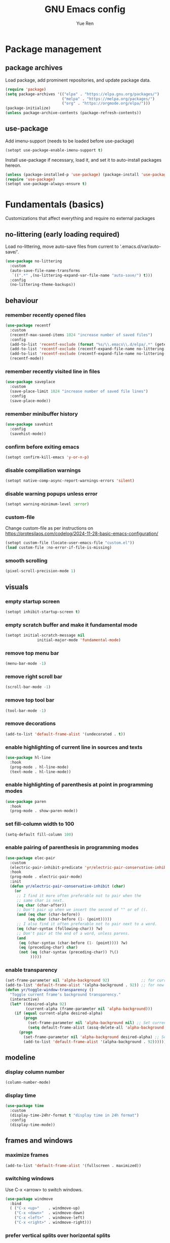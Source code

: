 #+title: GNU Emacs config
#+author: Yue Ren
#+description: config with main usecase latex and julialang, optimized for screen efficiency, requires up-to-date Emacs
#+STARTUP: show2levels

* Package management
** package archives
Load package, add prominent repositories, and update package data.
#+begin_src emacs-lisp
  (require 'package)
  (setq package-archives '(("elpa" . "https://elpa.gnu.org/packages/")
                           ("melpa" . "https://melpa.org/packages/")
                           ("org" . "https://orgmode.org/elpa/")))
  (package-initialize)
  (unless package-archive-contents (package-refresh-contents))
#+end_src
** use-package
Add imenu-support (needs to be loaded before use-package)
#+begin_src emacs-lisp
  (setopt use-package-enable-imenu-support t)
#+end_src
Install use-package if necessary, load it, and set it to auto-install packages hereon.
#+begin_src emacs-lisp
  (unless (package-installed-p 'use-package) (package-install 'use-package))
  (require 'use-package)
  (setopt use-package-always-ensure t)
#+end_src
* Fundamentals (basics)
Customizations that affect everything and require no external packages
** no-littering (early loading required)
Load no-littering, move auto-save files from current to '.emacs.d/var/auto-save/'.
#+begin_src emacs-lisp
  (use-package no-littering
    :custom
    (auto-save-file-name-transforms
     `((".*" ,(no-littering-expand-var-file-name "auto-save/") t)))
    :config
    (no-littering-theme-backups))
#+end_src
** behaviour
*** remember recently opened files
#+begin_src emacs-lisp
  (use-package recentf
    :custom
    (recentf-max-saved-items 1024 "increase number of saved files")
    :config
    (add-to-list 'recentf-exclude (format "%s/\\.emacs\\.d/elpa/.*" (getenv "HOME"))) ;; exclude file from elpa
    (add-to-list 'recentf-exclude (recentf-expand-file-name no-littering-var-directory)) ;; exclude files from no-littering
    (add-to-list 'recentf-exclude (recentf-expand-file-name no-littering-etc-directory))
    (recentf-mode))
#+end_src
*** remember recently visited line in files
#+begin_src emacs-lisp
  (use-package saveplace
    :custom
    (save-place-limit 1024 "increase number of saved file lines")
    :config
    (save-place-mode))
#+end_src
*** remember minibuffer history
#+begin_src emacs-lisp
  (use-package savehist
    :config
    (savehist-mode))
#+end_src
*** confirm before exiting emacs
#+begin_src emacs-lisp
  (setopt confirm-kill-emacs 'y-or-n-p)
#+end_src
*** disable compiliation warnings
#+begin_src emacs-lisp
  (setopt native-comp-async-report-warnings-errors 'silent)
#+end_src
*** disable warning popups unless error
#+begin_src emacs-lisp
  (setopt warning-minimum-level :error)
#+end_src
*** custom-file
Change custom-file as per instructions on
https://protesilaos.com/codelog/2024-11-28-basic-emacs-configuration/
#+begin_src emacs-lisp
  (setopt custom-file (locate-user-emacs-file "custom.el"))
  (load custom-file :no-error-if-file-is-missing)
#+end_src
*** smooth scrolling
#+begin_src emacs-lisp
  (pixel-scroll-precision-mode 1)
#+end_src
** visuals
*** empty startup screen
#+begin_src emacs-lisp
  (setopt inhibit-startup-screen t)
#+end_src
*** empty scratch buffer and make it fundamental mode
#+begin_src emacs-lisp
  (setopt initial-scratch-message nil
  				initial-major-mode 'fundamental-mode)
#+end_src
*** remove top menu bar
#+begin_src emacs-lisp
  (menu-bar-mode -1)
#+end_src
*** remove right scroll bar
#+begin_src emacs-lisp
  (scroll-bar-mode -1)
#+end_src
*** remove top tool bar
#+begin_src emacs-lisp
  (tool-bar-mode -1)
#+end_src
*** remove decorations
#+begin_src emacs-lisp
  (add-to-list 'default-frame-alist '(undecorated . t))
#+end_src
*** enable highlighting of current line in sources and texts
#+begin_src emacs-lisp
  (use-package hl-line
    :hook
    (prog-mode . hl-line-mode)
    (text-mode . hl-line-mode))
#+end_src
*** enable highlighting of parenthesis at point in programming modes
#+begin_src emacs-lisp
  (use-package paren
    :hook
    (prog-mode . show-paren-mode))
#+end_src
*** set fill-column width to 100
#+begin_src emacs-lisp
  (setq-default fill-column 100)
#+end_src
*** enable pairing of parenthesis in programming modes
#+begin_src emacs-lisp
  (use-package elec-pair
    :custom
    (electric-pair-inhibit-predicate 'yr/electric-pair-conservative-inhibit)
    :hook
    (prog-mode . electric-pair-mode)
    :init
    (defun yr/electric-pair-conservative-inhibit (char)
      (or
       ;; I find it more often preferable not to pair when the
       ;; same char is next.
       (eq char (char-after))
       ;; Don't pair up when we insert the second of "" or of ((.
       (and (eq char (char-before))
            (eq char (char-before (1- (point)))))
       ;; I also find it often preferable not to pair next to a word.
       (eq (char-syntax (following-char)) ?w)
       ;; Don't pair at the end of a word, unless parens.
       (and
        (eq (char-syntax (char-before (1- (point)))) ?w)
        (eq (preceding-char) char)
        (not (eq (char-syntax (preceding-char)) ?\()
             )))))
#+end_src
*** enable transparency
#+begin_src emacs-lisp
  (set-frame-parameter nil 'alpha-background 92)              ;; for current frame
  (add-to-list 'default-frame-alist '(alpha-background . 92)) ;; for new frames henceforth
  (defun yr/toggle-window-transparency ()
    "Toggle current frame's background transparency."
    (interactive)
    (let* ((desired-alpha 92)
           (current-alpha (frame-parameter nil 'alpha-background)))
      (if (equal current-alpha desired-alpha)
          (progn
            (set-frame-parameter nil 'alpha-background nil) ;; Set current frame to opaque
            (setq default-frame-alist (assq-delete-all 'alpha-background default-frame-alist))) ;; Update default to opaque
        (progn
          (set-frame-parameter nil 'alpha-background desired-alpha) ;; Set current frame to transparent
          (add-to-list 'default-frame-alist '(alpha-background . 92)))))) ;; Update default to transparent
#+end_src
** modeline
*** display column number
#+begin_src emacs-lisp
  (column-number-mode)
#+end_src
*** display time
#+begin_src emacs-lisp
  (use-package time
    :custom
    (display-time-24hr-format t "display time in 24h format")
    :config
    (display-time-mode))
#+end_src
** frames and windows
*** maximize frames
#+begin_src emacs-lisp
  (add-to-list 'default-frame-alist '(fullscreen . maximized))
#+end_src
*** switching windows
Use C-x <arrow> to switch windows.
#+begin_src emacs-lisp
  (use-package windmove
    :bind
    ( ("C-x <up>"    . windmove-up)
      ("C-x <down>"  . windmove-down)
      ("C-x <left>"  . windmove-left)
      ("C-x <right>" . windmove-right)))
#+end_src
*** prefer vertical splits over horizontal splits
https://github.com/jamescherti/minimal-emacs.d
#+begin_src emacs-lisp
  (setopt split-width-threshold 170
  				split-height-threshold nil)
#+end_src
** editing
*** add final newline before each save
#+begin_src emacs-lisp
  (setopt require-final-newline t)
#+end_src
*** auto-refresh files
#+begin_src emacs-lisp
  (global-auto-revert-mode)
#+end_src
*** set tab width
default is 8, which is too much
#+begin_src emacs-lisp
  (setq-default tab-width 2)
#+end_src
*** use spaces instead of tabs
#+begin_src emacs-lisp
  (indent-tabs-mode 1)
#+end_src
*** overwrite selected text when typing over it
#+begin_src emacs-lisp
  (use-package delsel
    :config
    (delete-selection-mode 1))
#+end_src
*** alternatives of built-in commands
**** my-delete-line (C-k)
delete line without changing kill ring, alternative to kill-line
#+begin_src emacs-lisp
  (defun my-delete-line (&optional arg)
    (interactive "P")
    (delete-region (point)
                   (progn
                     (if arg
                         (forward-visible-line (prefix-numeric-value arg))
                       (if (eobp)
                           (signal 'end-of-buffer nil))
                       (let ((end
                              (save-excursion
                                (end-of-visible-line) (point))))
                         (if (or (save-excursion
                                   (unless show-trailing-whitespace
                                     (skip-chars-forward " \t" end))
                                   (= (point) end))
                                 (and kill-whole-line (bolp)))
                             (forward-visible-line 1)
                           (goto-char end))))
                     (point))))
  (global-set-key (kbd "C-k") 'my-delete-line)
#+END_SRC
**** my-delete-sentence (M-k)
delete sentence without changing kill ring, alternative to kill-sentence
#+begin_src emacs-lisp
  (defun my-delete-sentence (&optional arg)
    (interactive "p")
    (delete-region (point) (progn (forward-sentence arg) (point))))
  (global-set-key (kbd "M-k") 'my-delete-sentence)
#+end_src
**** my-kill-word (M-d)
delete word without changing kill ring, alternative to kill-word
#+begin_src emacs-lisp
  (defun my-delete-word (arg)
    (interactive "p")
    (delete-region (point) (progn (forward-word arg) (point))))
  (global-set-key (kbd "M-d") 'my-delete-word)
#+end_src
**** my-backward-kill-word (M-DEL)
delete word without changing kill ring, alternative to backward-kill-word
#+begin_src emacs-lisp
  (defun my-backward-kill-word (arg)
    (interactive "p")
    (my-delete-word (- arg)))
  (global-set-key (kbd "C-<backspace>") 'my-backward-kill-word)
#+end_src
** searching
*** show number of hits in modeline
#+begin_src emacs-lisp
  (setopt isearch-lazy-count t)
#+end_src
*** do not cancel search when scrolling
#+begin_src emacs-lisp
  (setopt isearch-allow-scroll t)
#+end_src
** spellchecking
Load appropriate personal dictionary based on ispell-local-dictionary.
#+begin_src emacs-lisp
(defun yr/setup-flyspell-personal-dictionary ()
  "Set ispell-personal-dictionary based on ispell-local-dictionary. Does nothing if ispell-local-dictionary is not set."
  (when (and (boundp 'ispell-local-dictionary) ispell-local-dictionary)
    (let* ((dict ispell-local-dictionary)
           (personal-dict (expand-file-name (format ".aspell.%s.pws" dict) (getenv "HOME")))
           (lang-name (if (string-match "_" dict)
                          (substring dict 0 (match-beginning 0)) ; Use the name up to the first `_` if it exists
                        dict)))                                  ; Use the entire name otherwise
      ;; Check if the personal dictionary file exists; if not, create it
      (unless (file-exists-p personal-dict)
        (with-temp-file personal-dict
          (insert (format "personal_ws-1.1 %s 0\n" lang-name))))
      ;; Set ispell-personal-dictionary
      (setq ispell-local-pdict personal-dict))))

(add-hook 'hack-local-variables-hook 'yr/setup-flyspell-personal-dictionary)
#+end_src
* Fundamentals (advanced)
Customizations that affect everything and require packages
** visuals
*** dracula-theme
Load dracula-theme as per instructions on
https://github.com/dracula/emacs
#+begin_src emacs-lisp
  (use-package dracula-theme
    :config
    (load-theme 'dracula t))
#+end_src
*** dracula-pro-theme
Load dracula-pro-theme as per instructions in readme
#+begin_src emacs-lisp
  (add-to-list 'custom-theme-load-path "~/.emacs.d/themes")
  ;; (load-theme 'dracula-pro-alucard t) ; light theme
  ;; (load-theme 'dracula-pro-pro t) ; dark theme
#+end_src
*** nerd-icons
Load nerd-icons as per instructions on
https://github.com/rainstormstudio/nerd-icons.el
#+begin_src emacs-lisp
  (use-package nerd-icons)
#+end_src
*** pulsar
Load pulsar as per instructions on
https://github.com/protesilaos/pulsar
#+begin_src emacs-lisp
  (use-package pulsar
    :custom
    (pulsar-face 'pulsar-magenta)
    (pulsar-pulse-region-functions pulsar-pulse-region-common-functions)
    :config
    (pulsar-global-mode 1))
#+end_src
** modeline
*** doom-modeline
Load doom-modeline as per instructions on
https://github.com/seagle0128/doom-modeline
#+begin_src emacs-lisp
  (use-package doom-modeline
    :config
    (doom-modeline-mode 1))
#+end_src
** frames and windows
*** buffer-move
Load buffer-move for moving windows as per instructions on
https://github.com/lukhas/buffer-move
#+begin_src emacs-lisp
  (use-package buffer-move
    :bind
    (("C-x C-<up>" . buf-move-up)
     ("C-x C-<down>" . buf-move-down)
     ("C-x C-<left>" . buf-move-left)
     ("C-x C-<right>" . buf-move-right)))
#+end_src
*** ace-window
Load ace-window for switching between windows and frames
#+begin_src emacs-lisp
  (use-package ace-window
    :bind
    (("M-o" . ace-window))
    :config
    (ace-window-posframe-mode) ;; enable posframes
    (setq aw-posframe-position-handler #'posframe-poshandler-window-top-left-corner)) ;; position posframes top left as in default
#+end_src
** editing
*** visual-replace
Load visual-replace as per instructions on
https://github.com/szermatt/visual-replace
#+begin_src emacs-lisp
(use-package visual-replace
  :bind (("M-%" . visual-replace)
         :map isearch-mode-map
         ("M-%" . visual-replace-from-isearch))
  :config
  (define-key visual-replace-mode-map (kbd "M-%")
              visual-replace-secondary-mode-map))
#+end_src
*** ws-butler
Load ws-butler as per instructions on
https://github.com/lewang/ws-butler
#+begin_src emacs-lisp
  (use-package ws-butler
  	:hook
  	(prog-mode . ws-butler-mode)
  	(text-mode . ws-butler-mode))
#+end_src
*** move-text
Load move-text as per instructions on
https://github.com/emacsfodder/move-text
Enables moving current line or region up and down via `M-<up>` and `M-<down>`,
similar to moving bullet points in org-mode.
#+begin_src emacs-lisp
  (use-package move-text
  	:config
  	(move-text-default-bindings))
#+end_src
** startup
*** dashboard
Set up dashboard as per instructions on:
https://github.com/emacs-dashboard/emacs-dashboard
#+begin_src emacs-lisp
  (use-package dashboard
    :custom
    (dashboard-center-content t) ;; center dashboard
    (dashboard-startupify-list '(dashboard-insert-items)) ;; only show items in dashboard
    (dashboard-items '((bookmarks . 12)  ;; show 12 bookmarks
                       (recents  . 36))) ;; show 36 recent files
    (dashboard-icon-type 'nerd-icons)    ;; show icons
    (dashboard-set-heading-icons t)
    (dashboard-set-file-icons t)
  	(initial-buffer-choice (lambda () (get-buffer-create dashboard-buffer-name))) ;; make dashboard the initial buffer
    :config
    (dashboard-setup-startup-hook))    ;; open dashboard on startup
#+end_src
* Completion framework
Customizations that affect completions
** vertico
Load vertico for vertical minibuffer completion UI as per instructions on
https://github.com/minad/vertico
#+begin_src emacs-lisp
  (use-package vertico
    ;; :custom
    ;; (vertico-count 6)  ;; Customize number of candidates shown
    :config
    (vertico-mode))
#+end_src
** marginalia
Load marginalia for minibuffer annotations as per instructions on
https://github.com/minad/marginalia
#+begin_src emacs-lisp
  (use-package marginalia
    ;; Bind `marginalia-cycle' locally in the minibuffer.  To make the binding
    ;; available in the *Completions* buffer, add it to `completion-list-mode-map'.
    :bind (:map minibuffer-local-map
           ("M-A" . marginalia-cycle))
    ;; The :init configuration is always executed (Not lazy!)
    :init
    ;; Must be in the :init section of use-package such that the mode gets
    ;; enabled right away. Note that this forces loading the package.
    (marginalia-mode))
#+end_src
** nerd-icons-completion
Load nerd-icons-completions for nerd icons in marginalia as per instructions on
https://github.com/rainstormstudio/nerd-icons-completion
#+begin_src emacs-lisp
  (use-package nerd-icons-completion
    :after marginalia
    :config
    (nerd-icons-completion-mode)
    (add-hook 'marginalia-mode-hook #'nerd-icons-completion-marginalia-setup))
#+end_src
** which-key
Load which-key as per instructions on
https://github.com/justbur/emacs-which-key
#+begin_src emacs-lisp
  (use-package which-key
    :custom
    (which-key-separator ": ") ;; change seperator to fix vertical spacing issues
    :config
    (which-key-mode))
#+end_src
** corfu
Load corfu for autocomplete as per instructions on
https://github.com/minad/corfu
#+begin_src emacs-lisp
  (use-package corfu
    :custom
    (corfu-auto t)  ;; Enable showing autocompletion automatically
    (corfu-cycle t) ;; Enable cycling for `corfu-next/previous'
    :config
    (global-corfu-mode))
#+end_src
** nerd-icons-corfu
Load nerd-icons-corfu for nerd icons in corfu as per instructions on
https://protesilaos.com/codelog/2024-11-28-basic-emacs-configuration/
#+begin_src emacs-lisp
  (use-package nerd-icons-corfu
    :after corfu
    :config
    (add-to-list 'corfu-margin-formatters #'nerd-icons-corfu-formatter))
#+end_src
** cape
Load cape to use company backends for corfu as per instructions on
https://github.com/minad/cape
#+begin_src emacs-lisp
(use-package cape
  ;; Bind prefix keymap providing all Cape commands under a mnemonic key.
  ;; Press C-c p ? to for help.
  :bind ("C-c p" . cape-prefix-map)
  :config
  ;; Add to the global default value of `completion-at-point-functions' which is
  ;; used by `completion-at-point'.  The order of the functions matters, the
  ;; first function returning a result wins.  Note that the list of buffer-local
  ;; completion functions takes precedence over the global list.
  (add-hook 'completion-at-point-functions #'cape-dabbrev)
  (add-hook 'completion-at-point-functions #'cape-file)
  (add-hook 'completion-at-point-functions #'cape-elisp-block)
  ;; (add-hook 'completion-at-point-functions #'cape-history)
  ;; ...
)
#+end_src
** orderless
Load orderless for completion with space-seperated components as per instructions on
https://github.com/oantolin/orderless
#+begin_src emacs-lisp
  (use-package orderless
    :custom
    (completion-styles '(orderless basic))
    (completion-category-overrides '((file (styles partial-completion)))))
#+end_src
** prescient
Load prescient for better ordering of completions as per instructions on
https://github.com/radian-software/prescient.el
#+begin_src emacs-lisp
  (use-package prescient
    :after vertico)
  (use-package vertico-prescient
    :after prescient
    :config
    (vertico-prescient-mode))
  (use-package corfu-prescient
    :after prescient
    :config
    (corfu-prescient-mode))
#+end_src
* Essentials
Packages that affect several aspects
** consult
*** Basic setup
Load consult for various useful commands as per instructions on
https://github.com/minad/consult
#+begin_src emacs-lisp
  ;; Example configuration for Consult
  (use-package consult
    ;; Replace bindings. Lazily loaded due by `use-package'.
    :bind (;; C-c bindings in `mode-specific-map'
           ("C-c M-x" . consult-mode-command)
           ("C-c h" . consult-history)
           ("C-c k" . consult-kmacro)
           ("C-c m" . consult-man)
           ("C-c i" . consult-info)
           ([remap Info-search] . consult-info)
           ;; C-x bindings in `ctl-x-map'
           ("C-x M-:" . consult-complex-command)     ;; orig. repeat-complex-command
           ("C-x b" . consult-buffer)                ;; orig. switch-to-buffer
           ("C-x 4 b" . consult-buffer-other-window) ;; orig. switch-to-buffer-other-window
           ("C-x 5 b" . consult-buffer-other-frame)  ;; orig. switch-to-buffer-other-frame
           ("C-x r b" . consult-bookmark)            ;; orig. bookmark-jump
           ("C-x p b" . consult-project-buffer)      ;; orig. project-switch-to-buffer
           ;; Custom M-# bindings for fast register access
           ("M-#" . consult-register-load)
           ("M-'" . consult-register-store)          ;; orig. abbrev-prefix-mark (unrelated)
           ("C-M-#" . consult-register)
           ;; Other custom bindings
           ("M-y" . consult-yank-pop)                ;; orig. yank-pop
           ;; M-g bindings in `goto-map'
           ("M-g e" . consult-compile-error)
           ("M-g f" . consult-flycheck)              ;; Alternative: consult-flymake
           ("M-g g" . consult-goto-line)             ;; orig. goto-line
           ("M-g M-g" . consult-goto-line)           ;; orig. goto-line
           ("M-g o" . consult-outline)               ;; Alternative: consult-org-heading
           ("M-g m" . consult-mark)
           ("M-g k" . consult-global-mark)
           ("M-g i" . consult-imenu)
           ("M-g I" . consult-imenu-multi)
           ;; M-s bindings in `search-map'
           ("M-s d" . consult-fd)                    ;; Alternative: consult-find
           ("M-s D" . consult-locate)
           ("M-s g" . consult-grep)
           ("M-s G" . consult-git-grep)
           ("M-s r" . consult-ripgrep)
           ("M-s l" . consult-line)
           ("M-s L" . consult-line-multi)
           ("M-s k" . consult-keep-lines)
           ("M-s u" . consult-focus-lines)
           ;; Isearch integration
           ("M-s e" . consult-isearch-history)
           :map isearch-mode-map
           ("M-e" . consult-isearch-history)         ;; orig. isearch-edit-string
           ("M-s e" . consult-isearch-history)       ;; orig. isearch-edit-string
           ("M-s l" . consult-line)                  ;; needed by consult-line to detect isearch
           ("M-s L" . consult-line-multi)            ;; needed by consult-line to detect isearch
           ;; Minibuffer history
           :map minibuffer-local-map
           ("M-s" . consult-history)                 ;; orig. next-matching-history-element
           ("M-r" . consult-history))                ;; orig. previous-matching-history-element

    ;; Enable automatic preview at point in the *Completions* buffer. This is
    ;; relevant when you use the default completion UI.
    :hook (completion-list-mode . consult-preview-at-point-mode)

    ;; The :init configuration is always executed (Not lazy)
    :init

  	;; Tweak the register preview for `consult-register-load',
  	;; `consult-register-store' and the built-in commands.  This improves the
  	;; register formatting, adds thin separator lines, register sorting and hides
  	;; the window mode line.
  	(advice-add #'register-preview :override #'consult-register-window)
  	(setq register-preview-delay 0.5)

    ;; Use Consult to select xref locations with preview
    (setq xref-show-xrefs-function #'consult-xref
          xref-show-definitions-function #'consult-xref)

    ;; Configure other variables and modes in the :config section,
    ;; after lazily loading the package.
    :config

    ;; Optionally configure preview. The default value
    ;; is 'any, such that any key triggers the preview.
    ;; (setq consult-preview-key 'any)
    ;; (setq consult-preview-key "M-.")
    ;; (setq consult-preview-key '("S-<down>" "S-<up>"))
    ;; For some commands and buffer sources it is useful to configure the
    ;; :preview-key on a per-command basis using the `consult-customize' macro.
    (consult-customize
     consult-theme :preview-key '(:debounce 0.2 any)
     consult-ripgrep consult-git-grep consult-grep
     consult-bookmark consult-recent-file consult-xref
     consult--source-bookmark consult--source-file-register
     consult--source-recent-file consult--source-project-recent-file
     ;; :preview-key "M-."
     :preview-key '(:debounce 0.4 any))

    ;; Optionally configure the narrowing key.
    ;; Both < and C-+ work reasonably well.
    (setq consult-narrow-key "<") ;; "C-+"

  	;; Optionally make narrowing help available in the minibuffer.
  	;; You may want to use `embark-prefix-help-command' or which-key instead.
  	;; (keymap-set consult-narrow-map (concat consult-narrow-key " ?") #'consult-narrow-help)
  )
#+end_src
*** consult-flyspell
Load consult flyspell as per instructions on
https://gitlab.com/OlMon/consult-flyspell
#+begin_src emacs-lisp
  (use-package consult-flyspell
    :command consult-flyspell
    :custom
  	(consult-flyspell-always-check-buffer t)) ;; automatically run flyspell-buffer
#+end_src
** embark
*** Basic setup
Load embark as per instructions on
https://github.com/oantolin/embark
#+begin_src emacs-lisp
  (use-package embark
    :bind
    (("C-." . embark-act)         ;; pick some comfortable binding
     ("C-;" . embark-dwim)        ;; good alternative: M-.
     ("C-h B" . embark-bindings)) ;; alternative for `describe-bindings'

    :init
    ;; Optionally replace the key help with a completing-read interface
    (setq prefix-help-command #'embark-prefix-help-command)

    :config
  	;; make C-h trigger embark powered search under partially entered commands
  	(setq prefix-help-command #'embark-prefix-help-command)

    ;; Hide the mode line of the Embark live/completions buffers
    (add-to-list 'display-buffer-alist
                 '("\\`\\*Embark Collect \\(Live\\|Completions\\)\\*"
                   nil
                   (window-parameters (mode-line-format . none))))

    (defun embark-which-key-indicator ()
      "An embark indicator that displays keymaps using which-key.
  The which-key help message will show the type and value of the
  current target followed by an ellipsis if there are further
  targets."
      (lambda (&optional keymap targets prefix)
        (if (null keymap)
            (which-key--hide-popup-ignore-command)
          (which-key--show-keymap
           (if (eq (plist-get (car targets) :type) 'embark-become)
               "Become"
             (format "Act on %s '%s'%s"
                     (plist-get (car targets) :type)
                     (embark--truncate-target (plist-get (car targets) :target))
                     (if (cdr targets) "…" "")))
           (if prefix
               (pcase (lookup-key keymap prefix 'accept-default)
                 ((and (pred keymapp) km) km)
                 (_ (key-binding prefix 'accept-default)))
             keymap)
           nil nil t (lambda (binding)
                       (not (string-suffix-p "-argument" (cdr binding))))))))

    (setq embark-indicators
          '(embark-which-key-indicator
            embark-highlight-indicator
            embark-isearch-highlight-indicator))

    (defun embark-hide-which-key-indicator (fn &rest args)
      "Hide the which-key indicator immediately when using the completing-read prompter."
      (which-key--hide-popup-ignore-command)
      (let ((embark-indicators
             (remq #'embark-which-key-indicator embark-indicators)))
        (apply fn args)))

    (advice-add #'embark-completing-read-prompter
                :around #'embark-hide-which-key-indicator))
#+end_src
*** embark-consult
Load embark-consult as per instructions on
https://github.com/oantolin/embark
#+begin_src emacs-lisp
  (use-package embark-consult
    :hook
    (embark-collect-mode . consult-preview-at-point-mode))
#+end_src
** helpful
Load helpful for better help packages
#+begin_src emacs-lisp
  (use-package helpful
    :bind
    (("C-h f" . helpful-function)
     ("C-h x" . helpful-command)
     ("C-h k" . helpful-key)
     ("C-h v" . helpful-variable)))
#+end_src
** powerthesaurus
Load powerthesaurus for looking up synonyms, antonyms and related terms as per instructions on
https://github.com/SavchenkoValeriy/emacs-powerthesaurus
#+begin_src emacs-lisp
  (use-package powerthesaurus
    :commands powerthesaurus-transient) ;; defer loading after powerthesaurus-transient is called
#+end_src
** go-translate
Load go-translate to translate between German and English (C-n / C-p to switch direction),
as per instructions on https://github.com/lorniu/go-translate
#+begin_src emacs-lisp
  (use-package go-translate
    :commands gt-do-translate  ;; defer loading until gts-do-translate is called
    :custom
    (gt-langs '(de en))
    (gt-default-translator
     (gt-translator
      :taker (gt-taker :prompt t)
      :engines (gt-google-engine)
      :render  (gt-buffer-render))))
#+end_src
** wgrep
Load wgrep to make grep buffers editable (`C-c C-p` to make editable, `C-x C-q` to save and exit, `C-c C-k` to discard changes and exit)
as per instructions on https://github.com/mhayashi1120/Emacs-wgrep
#+begin_src emacs-lisp
  (use-package wgrep
  	:config
  	(wgrep-auto-save-buffer t)) ;; automatically save on exit
#+end_src
* Posframes
Packages and customizations for posframes
** vertico-posframe
Load vertico-posframe to show vertico in a posframe as per instructions on
https://github.com/tumashu/vertico-posframe
#+begin_src emacs-lisp
  (use-package vertico-posframe
    :config
    (vertico-posframe-mode))
#+end_src
** which-key-posframe
Load which-key-posframe to show which-key in a posframe as per instructions on
https://github.com/yanghaoxie/which-key-posframe
#+begin_src emacs-lisp
  (use-package which-key-posframe
    :config
    (which-key-posframe-mode))
#+end_src
** transient-posframe
Use workaround for transient-posframe to show transients in a posframe as per instructions on
https://github.com/yanghaoxie/transient-posframe/pull/7
#+begin_src emacs-lisp
(setq transient-mode-line-format nil)
(setq transient-display-buffer-action
      (list
       (lambda (buffer _)
         (posframe-show
          buffer
          :poshandler #'posframe-poshandler-frame-center
          :min-width transient-minimal-frame-width
          :lines-truncate t
          :internal-border-color (transient--prefix-color)
          :internal-border-width 1)
         (get-buffer-window transient--buffer t))))
#+end_src
* Transients
Packages for transient shortcuts
** casual
Load casual and bind it to `?` as per instructions in
https://github.com/kickingvegas/casual/discussions/78
#+begin_src emacs-lisp
  (use-package casual
    :config
    (require 'casual-calc)
    (require 'casual-dired)
    (require 'casual-ibuffer)
    (require 'casual-info)
    :bind (:map calc-mode-map
           ("?" . 'casual-calc-tmenu)
           :map dired-mode-map
           ("?" . 'casual-dired-tmenu)
           ("s"   . 'casual-dired-sort-by-tmenu)
           ("/"   . 'casual-dired-search-replace-tmenu)
           :map ibuffer-mode-map
           ("?" . 'casual-ibuffer-tmenu)
           ("F"   . 'casual-ibuffer-filter-tmenu)
           ("s"   . 'casual-ibuffer-sortby-tmenu)
           :map Info-mode-map
           ("?" . 'casual-info-tmenu)))
#+end_src
* Folding
** outline-indent
Load outline-indent as per instructions on
https://github.com/jamescherti/outline-indent.el
#+begin_src emacs-lisp
  (use-package outline-indent
    :bind
    (("<backtab>" . yr/outline-indent-toggle-fold))
    :custom
    (outline-indent-ellipsis " ▼ ")
    :init
    (defun yr/outline-indent-toggle-fold ()
      "Open or close a fold under point recursively."
      (interactive)
      (save-excursion
        (outline-back-to-heading)
        (if (not (outline-invisible-p (line-end-position)))
            (outline-indent-close-fold)
          (outline-indent-open-fold-rec)))))
#+end_src
** indent-bars
Load indent-bars as per instructions on
https://github.com/jdtsmith/indent-bars
#+begin_src emacs-lisp
  (use-package indent-bars
    :custom
    (indent-bars-color '(highlight :face-bg t :blend 0.2)) ; decreasing visibility of bars
    :init
    (defun yr/indent-bars-tex-setup () ; correcting bar spacing for tex files
      (when (derived-mode-p 'tex-mode)
        (setq-local indent-bars-spacing-override 2)
        (indent-bars-reset)))
    (add-hook 'indent-bars-mode-hook 'yr/indent-bars-tex-setup))
#+end_src
* Dired
Packages and customizations for dired
** basic setup
#+begin_src emacs-lisp
  (use-package dired
    :ensure nil ; do not load, it is built-in and no such package exist
  	:bind
  	(:map dired-mode-map
  				("C-c C-p" . dired-toggle-read-only))  ; add keybinding for uniformity with wgrep
    :custom
    (dired-listing-switches "-alFh")             ; all files, list, add / to folders, human readable sizes
    (dired-kill-when-opening-new-dired-buffer t) ; open folders in existing buffer instead of a new buffer
    (global-auto-revert-non-file-buffers t)      ; auto-refresh
    (dired-dwim-target t)                        ; if two dired buffers open, use other as default target
    (wdired-allow-to-change-permissions t)       ; allow wdired to change permissions
    (wdired-allow-to-redirect-links t)           ; allow wdired to change symlinks
    :config
    (keymap-unset wdired-mode-map "C-c ESC"))    ; unset keybinding for uniformity with wgrep and magit
#+end_src
** dired-subtree
Load dired-subtree and bind dired-subtree-toggle to tab as per intstructions on
https://www.youtube.com/watch?v=vm-FvNdYFcc
#+begin_src emacs-lisp
  (use-package dired-subtree
    :after dired
    :bind (:map dired-mode-map
                ("<tab>" . dired-subtree-toggle)
                ("<S-tab>" . dired-subtree-toggle)
                ("<C-tab>" . dired-subtree-cycle))
    :custom
    (dired-subtree-use-backgrounds . nil)) ;; no special background for dired-subtree
#+end_src
** dired-open
Load dired-open as per instructions on
https://github.com/Fuco1/dired-hacks/tree/master?tab=readme-ov-file#dired-open
#+begin_src emacs-lisp
  (use-package dired-open
    :after dired
    :custom
    (dired-open-extensions
     '(("doc" . "libreoffice")
       ("xls" . "libreoffice")
       ("ppt" . "libreoffice")
       ("odt" . "libreoffice")
       ("ods" . "libreoffice")
       ("odg" . "libreoffice")
       ("odp" . "libreoffice"))))
#+end_src
** nerd-icons-dired
Load nerd-icons-dired as per instructions on
https://github.com/rainstormstudio/nerd-icons-dired
#+begin_src emacs-lisp
  (use-package nerd-icons-dired
    :hook
    (dired-mode . nerd-icons-dired-mode))
#+end_src
* Notes
Packages and customizations for note taking
** org
Customizations for org
*** basic setup
Load org when opening .org files.
#+begin_src emacs-lisp
  (use-package org
    :mode
    ("\\.org\\'" . org-mode) ;; defer loading and auto-activate when .org file is opened
    :hook
    (org-mode . indent-bars-mode) ;; enable indent bars
    :bind (:map org-mode-map
                ("C-c C-x M-w" . my/org-copy-special))
    :custom
    (org-startup-indented t)            ;; on startup indent lines
    (org-startup-truncated nil)         ;; on startup disable truncate
    (org-support-shift-select 'always)  ;; allow shift select
    (org-image-actual-width nil)        ;; allow custom sizesof images
    (org-ellipsis " ▼")
    (org-agenda-files '("~/notes"))
    :config
    (setq org-preview-latex-default-process 'dvisvgm)
    (setq org-format-latex-options (plist-put org-format-latex-options :scale 1.1))
    (defun my/text-scale-adjust-latex-previews ()
      "Adjust the size of latex preview fragments when changing the buffer's text scale."
      (pcase major-mode
        ('latex-mode
         (dolist (ov (overlays-in (point-min) (point-max)))
           (if (eq (overlay-get ov 'category)
                   'preview-overlay)
               (my/text-scale--resize-fragment ov))))
        ('org-mode
         (dolist (ov (overlays-in (point-min) (point-max)))
           (if (eq (overlay-get ov 'org-overlay-type)
                   'org-latex-overlay)
               (my/text-scale--resize-fragment ov))))))

    (defun my/text-scale--resize-fragment (ov)
      (overlay-put
       ov 'display
       (cons 'image
             (plist-put
              (cdr (overlay-get ov 'display))
              :scale (+ 1.0 (* 0.3 text-scale-mode-amount))))))

    (add-hook 'text-scale-mode-hook #'my/text-scale-adjust-latex-previews)
    :init
    (defun my/org-copy-special ()
      "Copy the current region using `org-copy-special` and deactivate the mark."
      (interactive)
      (org-copy-special)
      (deactivate-mark)))
#+end_src
*** org-modern
Load org-modern as per instructions on
https://github.com/minad/org-modern
#+begin_src emacs-lisp
  (use-package org-modern
    :after org                    ;; defer loading after org
    :hook
    (org-mode . org-modern-mode)) ;; auto-activate in org-mode
#+end_src
*** org-pdftools
Load org-pdftools as per instructions on
https://github.com/fuxialexander/org-pdftools
#+begin_src emacs-lisp
    (use-package org-pdftools
      :after (:any org pdf-tools)
      :hook (org-mode . org-pdftools-setup-link))
#+end_src
** denote
Customizations for denote
*** Basic setup
Load denote for note taking as per instructions on
https://protesilaos.com/emacs/denote
#+begin_src emacs-lisp
  (use-package denote
    :bind
    (("C-c n n" . denote-open-or-create)
     ("C-c n r" . denote-rename-file)
     ("C-c n l" . denote-link)
     ("C-c n b" . denote-backlinks)
     ("C-c n d" . denote-sort-dired))
    :hook
    (dired-mode . denote-dired-mode)    ;; file highlighting in dired
    :custom
    (denote-directory "~/notes/")
    :config
    (denote-rename-buffer-mode 1))
#+end_src
** denote-org
Load denote-org for note taking as per instructions on
https://protesilaos.com/emacs/denote-org
#+begin_src emacs-lisp
  (use-package denote-org
  	:after denote)
#+end_src
* Presentations
Packages and customizations for presentations
** org-present
Setting up org-present for basic presentations in org-files as per instructions on:
https://systemcrafters.net/emacs-tips/presentations-with-org-present/
#+begin_src emacs-lisp
  (use-package org-present
    :after org
    :config
    (define-key org-present-mode-keymap [right] nil) ;; undo binding right key
    (define-key org-present-mode-keymap [left] nil)  ;; undo binding left key
    (define-key org-present-mode-keymap (kbd "<next>") 'org-present-next)   ;; bind next slide to pageup
    (define-key org-present-mode-keymap (kbd "<prior>") 'org-present-prev)) ;; bind previous slide to pagedown
#+end_src
** visual-fill-column
Load visual-fill-column to pad and center text (in org-present) as per instructions on
https://systemcrafters.net/emacs-tips/presentations-with-org-present/
#+begin_src emacs-lisp
  (use-package visual-fill-column
    :init
    ;; Configure fill width
    (setq visual-fill-column-width 120
          visual-fill-column-center-text t)

    (defun my/org-present-start ()
      ;; Center the presentation and wrap lines
      (visual-fill-column-mode 1)
      (visual-line-mode 1))

    (defun my/org-present-end ()
      ;; Stop centering the document
      (visual-fill-column-mode 0)
      (visual-line-mode 0))

    (add-hook 'org-present-mode-hook 'my/org-present-start)
    (add-hook 'org-present-mode-quit-hook 'my/org-present-end))

    ;; Register hooks with org-present
    ;; :hook
    ;; (org-present-mode-hook . my/org-present-start)
    ;; (org-present-mode-quit-hook . my/org-present-end))
#+end_src
* Git
Packages and customizations for git
** magit
Load magit as per instructions on
https://github.com/magit/magit
#+begin_src emacs-lisp
  (use-package magit
    :commands magit-status ;; defer loading until magit-status is called
    :custom
    (magit-format-file-function #'magit-format-file-nerd-icons))
#+end_src
** magit-todos
Load magit-todos as per instructions on
https://github.com/alphapapa/magit-todos
#+begin_src emacs-lisp
  (use-package magit-todos
    :after magit
    :config
  	(magit-todos-mode 1))
#+end_src
** forge (disabled)
Load forge as per instructions on
https://github.com/magit/forge
#+begin_src emacs-lisp
  (use-package forge
    :after magit) ;; defer loading until magit is loaded
  (setq auth-sources '("~/.authinfo.gpg"))
#+end_src
* Latex
Packages and customizations for latex
** Basic setup
Load auctex, reftex, and flyspell when opening .tex files.
#+begin_src emacs-lisp :noweb tangle
  (use-package tex
    :ensure auctex
    :mode
    ("\\.tex\\'" . latex-mode)
    :hook
    (LaTeX-mode . reftex-mode)      ;; enable referencing
    (LaTeX-mode . turn-on-flyspell) ;; enable spellchecking
    (LaTeX-mode . outline-indent-minor-mode) ;; enable folding
    (LaTeX-mode . indent-bars-mode) ;; enable indentation highlighting
    :init
    (setq TeX-parse-self t ;; auto-parse tex file on load
          TeX-auto-save t  ;; auto-parse tex file on save
          TeX-master nil)  ;; always query for master file
    (add-hook 'TeX-after-compilation-finished-functions #'TeX-revert-document-buffer)
    (add-hook 'TeX-update-style-hook 'hl-todo-mode) ;; fix for hl-todo-mode
    :config
    (setq TeX-view-program-selection '((output-pdf "PDF Tools"))
          TeX-view-program-list '(("PDF Tools" TeX-pdf-tools-sync-view))
          TeX-source-correlate-mode t
          TeX-source-correlate-start-server t)
    <<tex-custom-highlighting>>
    <<tex-custom-verbatim-environments>>
    <<tex-custom-spellcheck-blacklist-macros>>
    <<tex-custom-spellcheck-blacklist-environments>>
    <<tex-custom-query-labels>>
    <<tex-custom-folding>>
    <<tex-custom-folding-face>>
    <<tex-custom-reftex-goto-label>>
    <<tex-custom-bibtool-current-file>>
    )
#+end_src
** Custom highlighting
*** Highlight \cref like \ref
#+name: tex-custom-highlighting
#+begin_src emacs-lisp :tangle no
  (setq font-latex-match-reference-keywords
        '(("cref" "{")))
#+end_src
** Custom verbatim enviroments
*** Register lstlisting as verbatim environment to ignore it for syntax highlighting
#+name: tex-custom-verbatim-environments
#+begin_src emacs-lisp :tangle no
  (eval-after-load 'latex '(add-to-list 'LaTeX-verbatim-environments "jllisting"))
#+end_src
** Custom spellcheck blacklist
*** ignore arguments of cref and input
#+name: tex-custom-spellcheck-blacklist-macros
#+begin_src emacs-lisp :tangle no
  (setq flyspell-tex-command-regexp
        "\\(\\(begin\\|end\\)[ \t]*{\\|\\(documentclass\\|cite[a-z*]*\\|ref\\|cref\\|Cref\\|eqref\\|input\\|label\\|textsc\\|texttt\\|usepackage\\)[ \t]*\\(\\[[^]]*\\]\\)?{[^{}]*\\)")
#+end_src
*** Ignore content of tikzpicture and lstlisting
#+name: tex-custom-spellcheck-blacklist-environments
#+begin_src emacs-lisp :tangle no
  (put 'LaTeX-mode 'flyspell-mode-predicate 'auctex-mode-flyspell-skip-myenv)
  (defun auctex-mode-flyspell-skip-myenv ()
    (save-excursion
      (widen)
      (let ((p (point))
            (count 0))
        (not (or (and (re-search-backward "\\\\begin{\\(tikzpicture\\|lstlisting\\|myenv3\\)}" nil t)
                      (> p (point))
                      (or (not (re-search-forward "^\\\\end{\\(tikzpicture\\|lstlisting\\|myenv3\\)}" nil t))
                          (< p (point))))
                 (eq 1 (progn (while (re-search-backward "`" (line-beginning-position) t)
                                (setq count (1+ count)))
                              (- count (* 2 (/ count 2))))))))))
  (add-hook 'LaTeX-mode-hook (lambda () (setq flyspell-generic-check-word-predicate
                                              'auctex-mode-flyspell-skip-myenv)))
#+end_src
** Custom query labels
*** Auto-query for labels of certain environments
#+name: tex-custom-query-labels
#+begin_src emacs-lisp :tangle no
  (setq reftex-label-alist
        '(("convention" ?d "con:" "~\\ref{%s}" t  ("convention" "con."))
          ("corollary" ?p "cor:" "~\\ref{%s}" t  ("corollary" "cor."))
          ("definition" ?d "def:" "~\\ref{%s}" t  ("definition" "def."))
          ("example" ?x "ex:" "~\\ref{%s}" t  ("example" "ex."))
          ("lemma" ?p "lem:" "~\\ref{%s}" t  ("lemma" "lem."))
          ("proposition" ?p "prop:" "~\\ref{%s}" t  ("proposition" "prop."))
          ("remark" ?x "rem:" "~\\ref{%s}" t  ("remark" "rem."))
          ("theorem" ?p "thm:" "~\\ref{%s}" t ("theorem" "thm."))))
  (add-hook 'LaTeX-mode-hook
            (lambda ()
              (LaTeX-add-environments
               '("convention" LaTeX-env-label)
               '("corollary" LaTeX-env-label)
               '("definition" LaTeX-env-label)
               '("example" LaTeX-env-label)
               '("lemma" LaTeX-env-label)
               '("proposition" LaTeX-env-label)
               '("remark" LaTeX-env-label)
               '("theorem" LaTeX-env-label))
              (add-to-list 'LaTeX-label-alist '("convention" . "con:"))
              (add-to-list 'LaTeX-label-alist '("corollary" . "cor:"))
              (add-to-list 'LaTeX-label-alist '("definition" . "def:"))
              (add-to-list 'LaTeX-label-alist '("example" . "ex:"))
              (add-to-list 'LaTeX-label-alist '("lemma" . "lem:"))
              (add-to-list 'LaTeX-label-alist '("proposition" . "prop:"))
              (add-to-list 'LaTeX-label-alist '("remark" . "rem:"))
              (add-to-list 'LaTeX-label-alist '("theorem" . "thm:"))))
#+end_src
** Custom folding
Enable folding and unfolding
#+name: tex-custom-folding
#+begin_src emacs-lisp :tangle no
  (defun yr/TeX-fold-all ()
    (interactive)
    (let ((env (read-from-minibuffer "Environment: ")))
      (save-excursion
        (goto-char (point-min))
        (while (search-forward (format "begin{%s}" env) nil t)
          (TeX-fold-env)))))
  (defun yr/TeX-unfold-all ()
    (interactive)
    (let ((env (read-from-minibuffer "Environment: ")))
      (save-excursion
        (goto-char (point-min))
        (while (search-forward (format "begin{%s}" env) nil t)
          (TeX-fold-clearout-item)))))
#+end_src
Disable custom face when temporarily showing folded text
#+name: tex-custom-folding-face
#+begin_src emacs-lisp :tangle no
  (custom-set-faces
   '(TeX-fold-unfolded-face ((t nil))))
#+end_src
** Custom reftex-goto-label
By default, `reftex-goto-label` does not `push-mark` at the point of departure, so you cannot jump back by using `C-u C-SPC`.
This function fixes this issue
#+name: tex-custom-reftex-goto-label
#+begin_src emacs-lisp :tangle no
(defun yr/reftex-goto-label ()
  "Wrapper around reftex-goto-label with jump back functionality."
  (interactive)
  (push-mark)
  (reftex-goto-label))
#+end_src
** Custom bibtool-current-file
Custom command for running bibtool on a currently opened .bib file
#+name: tex-custom-bibtool-current-file
#+begin_src emacs-lisp :tangle no
  (defun yr/bibtool-current-file ()
    "Run bibtool on the current buffer's file."
    (interactive)
    (let ((file (buffer-file-name)))
      (if file
          (let ((default-directory (file-name-directory file))
                (base-file (file-name-nondirectory file)))
            (shell-command (concat "bibtool " base-file " -o " base-file)))
        (message "Not visiting a file!"))))
#+end_src
** company-backends
Load various company latex backends via cape for corfu (for autocomplete)
*** company-math
#+begin_src emacs-lisp
  (use-package company-math
    :after tex
    :init
    (defun math-setup-capf ()
      (add-to-list 'completion-at-point-functions (cape-company-to-capf #'company-math-symbols-latex))
      (add-to-list 'completion-at-point-functions (cape-company-to-capf #'company-math-symbols-unicode))
      (add-to-list 'completion-at-point-functions (cape-company-to-capf #'company-latex-commands)))
    :hook
    (LaTeX-mode . math-setup-capf))
#+end_src
*** company-reftex
#+begin_src emacs-lisp
  (use-package company-reftex
    :after tex
    :init
    (defun reftex-setup-capf ()
      (add-to-list 'completion-at-point-functions (cape-company-to-capf #'company-reftex-labels))
      (add-to-list 'completion-at-point-functions (cape-company-to-capf #'company-reftex-citations)))
    :hook
    (LaTeX-mode . reftex-setup-capf))
#+end_src
*** company-auctex
#+begin_src emacs-lisp
  (use-package company-auctex
    :after tex
    :init
    (defun auctex-setup-capf ()
      (add-to-list 'completion-at-point-functions (cape-company-to-capf #'company-auctex-labels))
      (add-to-list 'completion-at-point-functions (cape-company-to-capf #'company-auctex-bibs))
      (add-to-list 'completion-at-point-functions (cape-company-to-capf #'company-auctex-macros))
      (add-to-list 'completion-at-point-functions (cape-company-to-capf #'company-auctex-symbols))
      (add-to-list 'completion-at-point-functions (cape-company-to-capf #'company-auctex-environments)))
    :hook
    (LaTeX-mode . auctex-setup-capf))
#+end_src
** pdf-tools
Load pdf-tools to view pdfs as per instructions on
https://github.com/vedang/pdf-tools
#+begin_src emacs-lisp
  (use-package pdf-tools
    :mode "\\.pdf\\'"
    :custom
    (pdf-view-resize-factor 1.05) ;; decrease resizing factor for better control
    :init
    (pdf-loader-install))
#+end_src
** citar
Load citar to handle global bibliography in all.bib (exported from zotero) as per instructions on
https://github.com/emacs-citar/citar
#+begin_src emacs-lisp
  (use-package citar
    :after tex
    :custom
    (citar-bibliography '("~/all.bib")))
#+end_src
** Latex input
Customizing latex input method as per instructions on
https://www.emacswiki.org/emacs/TeXInputMethod
#+begin_src emacs-lisp
  (setopt default-input-method "TeX")
  (with-temp-buffer
    (activate-input-method "TeX") ;; the input method has to be triggered for `quail-package-alist' to be non-nil
    (let ((quail-current-package (assoc "TeX" quail-package-alist)))
      (quail-define-rules ((append . t))
                          ("^\\alpha" ?ᵅ)
                          ("\\NN" ?ℕ)
                          ("\\ZZ" ?ℤ)
                          ("\\QQ" ?ℚ)
                          ("\\RR" ?ℝ)
                          ("\\CC" ?ℂ))))
#+end_src
* Julia
Packages and customizations for julia
** julia-mode
Load julia-mode as per instructions on
https://github.com/JuliaEditorSupport/julia-emacs
#+begin_src emacs-lisp
  (use-package julia-mode
    :mode "\\.jl\\'" ;; defer loading until and auto-activate when .jl files are opened
    :hook
    (julia-mode . outline-indent-minor-mode) ;; enable folding
    (julia-mode . indent-bars-mode) ;; show indent bars
    :init
    (with-eval-after-load 'julia-mode ;; disable <backtack> shortcut, it is reserved for folding
      (define-key julia-mode-map (kbd "<backtab>") nil)))
#+end_src
** julia-repl
Install julia-repl as per instructions on
https://github.com/tpapp/julia-repl
#+begin_src emacs-lisp
  (use-package julia-repl
    :after julia-mode                    ;; defer loading until julia-mode is started
    :hook (julia-mode . julia-repl-mode) ;; auto-activate when julia-mode is started
    :config
    (julia-repl-set-terminal-backend 'vterm)) ;; use vterm (recommended)
#+end_src
** eglot-jl
Load eglot-js for language server support as per instructions on
https://github.com/non-Jedi/eglot-jl
#+begin_src emacs-lisp
  (use-package eglot-jl
    :after julia-mode            ;; defer loading until julia-mode is started
    :hook
    (julia-mode . eglot-ensure)  ;; auto-activate when julia-mode is started
    (julia-mode . eglot-jl-init)
    :custom
    (eldoc-echo-area-use-multiline-p nil)
    (eglot-connect-timeout nil))
#+end_src
** vterm
Install vterm as per instructions on
https://github.com/akermu/emacs-libvterm
#+begin_src emacs-lisp
  (use-package vterm
    :after julia-mode) ;; defer loading until julia-mode is started
#+end_src
** prism
Install prism as per instructions on
https://github.com/alphapapa/prism.el
#+begin_src emacs-lisp
  (use-package prism
    :after julia-mode
    :hook (julia-mode . prism-whitespace-mode)) ;; auto-activate in julia-mode
#+end_src
** symbol-overlay
Install symbol overlay
#+begin_src emacs-lisp
  (use-package symbol-overlay
    :after julia-mode ;; defer loading until julia-mode is started
    :hook (julia-mode . symbol-overlay-mode)) ;; auto-activate in julia-mode
#+end_src
* C++
Packages and customizations for C++
** indentation
Disable tabs indentation and set offset to 2.
#+begin_src emacs-lisp
  (setq-default c-default-style "linux"
                c-basic-offset 2)
#+end_src
** singular
Turn on C++-mode for files ending in ".sing" and ".lib" for Singular.
#+begin_src emacs-lisp
  (setq auto-mode-alist (cons '("\\.sing\\'" . c++-mode) auto-mode-alist))
  (setq auto-mode-alist (cons '("\\.lib\\'" .  c++-mode) auto-mode-alist))
#+end_src
* LLMs
Packages and customizations for LLMs
** Copilot
Installing copilot as per the instructions on
https://github.com/copilot-emacs/copilot.el
#+begin_src emacs-lisp
  (use-package copilot
    :after julia-mode ;; defer loading after julia-mode has started
    :hook (julia-mode . copilot-mode)
    :custom
    (copilot--base-dir "~/.emacs.d/straight/repos/copilot.el/")
    (copilot-indent-offset-warning-disable t) ;; disables a warning that always arises in tex-mode
    :bind (:map copilot-completion-map
           ("C-<tab>" . copilot-accept-completion)))
#+end_src
** GPTel
Installing GPTel as per instructions on
https://github.com/karthink/gptel
#+begin_src emacs-lisp
  (use-package gptel
    :commands gptel ;; defer loading after gptel is called
  	:config
  	;; the following setq has to be in :config, putting it in :custom does not work
  	(setopt
  	 gptel-model 'gemini-2.0-flash
  	 gptel-backend (gptel-make-gemini "Gemini"
  									 :key (gptel-api-key-from-auth-source "gemini.googleapi.com")
  									 :stream t))
  	:init
  	;; the following has to be in :init, putting it in :config does not work
  	(setopt gptel-directives '((default     . "You are a large language model living in Emacs and a helpful assistant. Provide comprehensive answers and use examples where appropriate.")
  														 (programming . "You are a large language model and a careful programmer. Provide code and only code as output without any additional text, prompt or note.")
  														 (writing     . "You are a large language model and a writing assistant. Provide comprehensive answers and use examples where appropriate.")
  														 (chat        . "You are a large language model and a conversation partner. Provide comprehensive answers and use examples where appropriate."))))
#+end_src
* Server
** Initialisation
No config necessary.  To use emacs in daemon mode, just start emacs with `emacsclient -c -a="" --eval "(select-frame-set-input-focus (selected-frame))"` instead of `emacs`, e.g., by mapping it to some hotkey.
- `-c` is short for `--create-frame` and will create a new frame
- `-a=""` is short for --alternate-editor="emacs --daemon"` and will start emacs daemon if it is not already running
- `--eval "(select-frame-set-input-focus (selected-frame))"` focuses on the newly created frame
** Shutdown
Make sure that recent file list etc get updated when shutting down system.
#+begin_src emacs-lisp
  (use-package dbus
  	:config
    (defun my-inhibit-logout--on-query-end-session (&rest _)
      "Handler for GNOME session QueryEndSession signal."
  		;; (do-auto-save)
  		;; (when (fboundp 'savehist-autosave) (savehist-autosave))
  		;; (when (fboundp 'desktop-auto-save) (desktop-auto-save))
      ;; (when (fboundp 'recentf-save-list) (recentf-save-list))
  		(call-interactively #'do-auto-save)
  		(call-interactively #'kill-emacs)
  		)

  	(dbus-register-signal
     :session
     "org.gnome.SessionManager"
     "/org/gnome/SessionManager/Client1"
     "org.gnome.SessionManager.ClientPrivate"
     "QueryEndSession"
     #'my-inhibit-logout--on-query-end-session)
  	)
#+end_src
